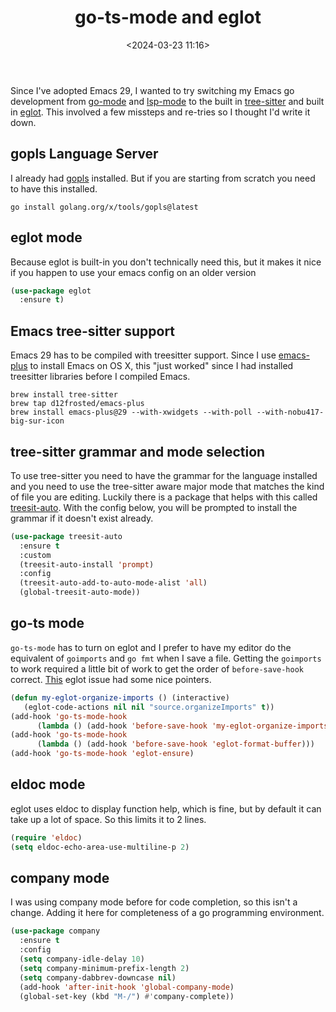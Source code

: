 #+title: go-ts-mode and eglot
#+date: <2024-03-23 11:16>
#+description: Emacs go development with treesitter and eglot
#+filetags: emacs golang

Since I've adopted Emacs 29, I wanted to try switching my Emacs go development
from [[https://github.com/dominikh/go-mode.el][go-mode]] and [[https://github.com/emacs-lsp/lsp-mode][lsp-mode]] to the built in [[https://lists.gnu.org/archive/html/emacs-devel/2022-11/msg01443.html][tree-sitter]] and built in
[[https://git.savannah.gnu.org/cgit/emacs.git/commit/?id=83fbda715973f57dc49fe002d255ecaff8273154][eglot]].  This involved a few missteps and re-tries so I thought I'd
write it down.

** gopls Language Server
I already had [[https://pkg.go.dev/golang.org/x/tools/gopls][gopls]] installed.  But if you are starting from scratch
you need to have this installed.

#+begin_src shell
  go install golang.org/x/tools/gopls@latest
#+end_src

** eglot mode
Because eglot is built-in you don't technically need this, but it
makes it nice if you happen to use your emacs config on an older
version

#+begin_src emacs-lisp
  (use-package eglot
    :ensure t)
#+end_src

** Emacs tree-sitter support
Emacs 29 has to be compiled with treesitter support.  Since I use
[[https://github.com/d12frosted/homebrew-emacs-plus][emacs-plus]] to install Emacs on OS X, this "just worked" since I
had installed treesitter libraries before I compiled Emacs.

#+begin_src shell
  brew install tree-sitter
  brew tap d12frosted/emacs-plus
  brew install emacs-plus@29 --with-xwidgets --with-poll --with-nobu417-big-sur-icon
#+end_src

** tree-sitter grammar and mode selection
To use tree-sitter you need to have the grammar for the language
installed and you need to use the tree-sitter aware major mode that
matches the kind of file you are editing.  Luckily there is a package
that helps with this called [[https://github.com/renzmann/treesit-auto][treesit-auto]].  With the config below, 
you will be prompted to install the grammar if it doesn't exist
already.

#+begin_src emacs-lisp
  (use-package treesit-auto
    :ensure t
    :custom
    (treesit-auto-install 'prompt)
    :config
    (treesit-auto-add-to-auto-mode-alist 'all)
    (global-treesit-auto-mode))
#+end_src

** go-ts mode

=go-ts-mode= has to turn on eglot and I prefer to have my editor do
the equivalent of =goimports= and =go fmt= when I save a file.
Getting the =goimports= to work required a little bit of work to get
the order of =before-save-hook= correct.  [[https://github.com/joaotavora/eglot/issues/574#issuecomment-1401023985][This]] eglot issue had some
nice pointers.

#+begin_src emacs-lisp
  (defun my-eglot-organize-imports () (interactive)
	 (eglot-code-actions nil nil "source.organizeImports" t))
  (add-hook 'go-ts-mode-hook
	    (lambda () (add-hook 'before-save-hook 'my-eglot-organize-imports nil 'local)))
  (add-hook 'go-ts-mode-hook
	    (lambda () (add-hook 'before-save-hook 'eglot-format-buffer)))
  (add-hook 'go-ts-mode-hook 'eglot-ensure)
#+end_src

** eldoc mode
eglot uses eldoc to display function help, which is fine, but by
default it can take up a lot of space.  So this limits it to 2 lines.

#+begin_src emacs-lisp
  (require 'eldoc)
  (setq eldoc-echo-area-use-multiline-p 2)
#+end_src

** company mode
I was using company mode before for code completion, so this isn't a
change. Adding it here for completeness of a go programming
environment.
#+BEGIN_SRC emacs-lisp
  (use-package company
    :ensure t
    :config
    (setq company-idle-delay 10)
    (setq company-minimum-prefix-length 2)
    (setq company-dabbrev-downcase nil)
    (add-hook 'after-init-hook 'global-company-mode)
    (global-set-key (kbd "M-/") #'company-complete))
#+END_SRC
